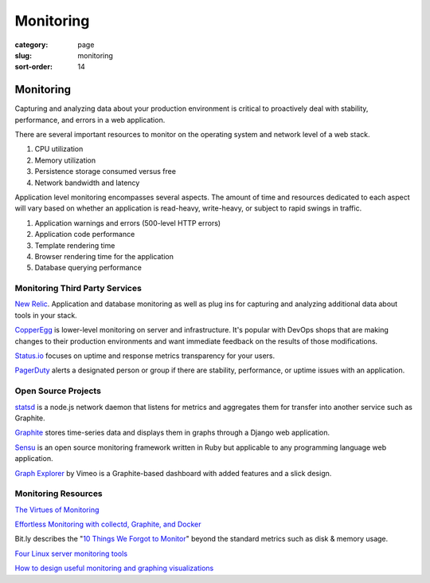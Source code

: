 ==========
Monitoring
==========

:category: page
:slug: monitoring
:sort-order: 14

------------------------
Monitoring
------------------------
Capturing and analyzing data about your production environment is critical
to proactively deal with stability, performance, and errors in a web 
application.

There are several important resources to monitor on the operating system 
and network level of a web stack.

1. CPU utilization
2. Memory utilization
3. Persistence storage consumed versus free
4. Network bandwidth and latency

Application level monitoring encompasses several aspects. The amount of time
and resources dedicated to each aspect will vary based on whether an 
application is read-heavy, write-heavy, or subject to rapid swings in traffic.

1. Application warnings and errors (500-level HTTP errors)
2. Application code performance
3. Template rendering time
4. Browser rendering time for the application
5. Database querying performance


Monitoring Third Party Services
-------------------------------
`New Relic <http://newrelic.com/>`_. Application and database monitoring as
well as plug ins for capturing and analyzing additional data about tools in
your stack.

`CopperEgg <http://copperegg.com/>`_ is lower-level monitoring on server and 
infrastructure. It's popular with DevOps shops that are making changes to
their production environments and want immediate feedback on the results
of those modifications.

`Status.io <http://status.io/>`_ focuses on uptime and response metrics 
transparency for your users.

`PagerDuty <http://www.pagerduty.com/>`_ alerts a designated person or group
if there are stability, performance, or uptime issues with an application.


Open Source Projects
--------------------
`statsd <https://github.com/etsy/statsd/>`_ is a node.js network daemon that
listens for metrics and aggregates them for transfer into another service
such as Graphite.

`Graphite <https://graphite.readthedocs.org/en/latest/overview.html>`_ stores
time-series data and displays them in graphs through a Django web application.

`Sensu <http://sensuapp.org/>`_ is an open source monitoring framework
written in Ruby but applicable to any programming language web application.

`Graph Explorer <http://vimeo.github.io/graph-explorer/>`_ by Vimeo is a
Graphite-based dashboard with added features and a slick design.


Monitoring Resources
--------------------
`The Virtues of Monitoring <http://www.paperplanes.de/2011/1/5/the_virtues_of_monitoring.html>`_

`Effortless Monitoring with collectd, Graphite, and Docker <http://blog.docker.io/2013/07/effortless-monitoring-with-collectd-graphite-and-docker/>`_

Bit.ly describes the "`10 Things We Forgot to Monitor <http://word.bitly.com/post/74839060954/ten-things-to-monitor>`_"
beyond the standard metrics such as disk & memory usage.

`Four Linux server monitoring tools <http://aarvik.dk/four-linux-server-monitoring-and-management-tools/>`_

`How to design useful monitoring and graphing visualizations <https://blog.serverdensity.com/how-to-design-useful-monitoring-graphs-and-visualizations/>`_

